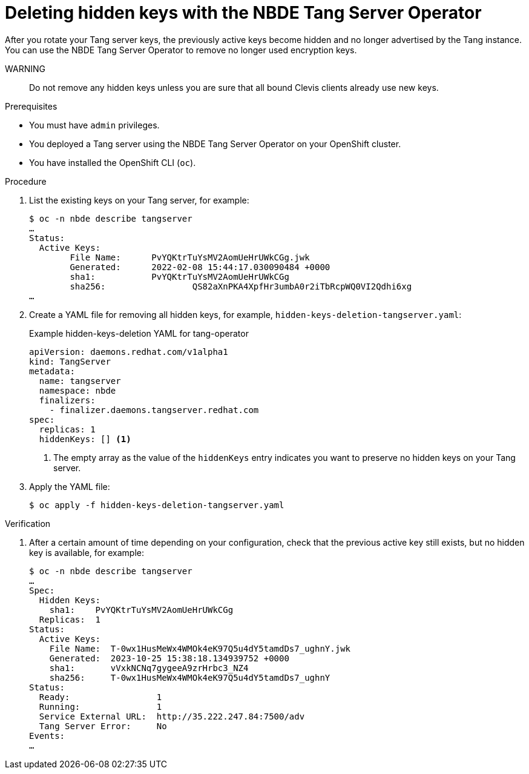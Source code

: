 // Module included in the following assemblies:
//
// * security/nbde_tang_server_operator/nbde-tang-server-operator-configuring-managing.adoc

:_mod-docs-content-type: PROCEDURE
[id="deleting-hidden-keys-with-nbde-tang-server-operator_{context}"]
= Deleting hidden keys with the NBDE Tang Server Operator

After you rotate your Tang server keys, the previously active keys become hidden and no longer advertised by the Tang instance. You can use the NBDE Tang Server Operator to remove no longer used encryption keys.

WARNING:: Do not remove any hidden keys unless you are sure that all bound Clevis clients already use new keys.

.Prerequisites

* You must have `admin` privileges.
* You deployed a Tang server using the NBDE Tang Server Operator on your OpenShift cluster.
* You have installed the OpenShift CLI (`oc`).

.Procedure

. List the existing keys on your Tang server, for example:
+
[source,terminal]
----
$ oc -n nbde describe tangserver
…
Status:
  Active Keys:
	File Name:    	PvYQKtrTuYsMV2AomUeHrUWkCGg.jwk
	Generated:  	2022-02-08 15:44:17.030090484 +0000
	sha1:	    	PvYQKtrTuYsMV2AomUeHrUWkCGg
	sha256:			QS82aXnPKA4XpfHr3umbA0r2iTbRcpWQ0VI2Qdhi6xg
…
----
. Create a YAML file for removing all hidden keys, for example, `hidden-keys-deletion-tangserver.yaml`:
+
.Example hidden-keys-deletion YAML for tang-operator
[source,yaml]
----
apiVersion: daemons.redhat.com/v1alpha1
kind: TangServer
metadata:
  name: tangserver
  namespace: nbde
  finalizers:
    - finalizer.daemons.tangserver.redhat.com
spec:
  replicas: 1
  hiddenKeys: [] <1>
----
<1> The empty array as the value of the `hiddenKeys` entry indicates you want to preserve no hidden keys on your Tang server.

. Apply the YAML file:
+
[source,terminal]
----
$ oc apply -f hidden-keys-deletion-tangserver.yaml
----

.Verification

. After a certain amount of time depending on your configuration, check that the previous active key still exists, but no hidden key is available, for example:
+
[source,terminal]
----
$ oc -n nbde describe tangserver
…
Spec:
  Hidden Keys:
    sha1:    PvYQKtrTuYsMV2AomUeHrUWkCGg
  Replicas:  1
Status:
  Active Keys:
    File Name:  T-0wx1HusMeWx4WMOk4eK97Q5u4dY5tamdDs7_ughnY.jwk
    Generated:  2023-10-25 15:38:18.134939752 +0000
    sha1:       vVxkNCNq7gygeeA9zrHrbc3_NZ4
    sha256:     T-0wx1HusMeWx4WMOk4eK97Q5u4dY5tamdDs7_ughnY
Status:
  Ready:                 1
  Running:               1
  Service External URL:  http://35.222.247.84:7500/adv
  Tang Server Error:     No
Events:
…
----

